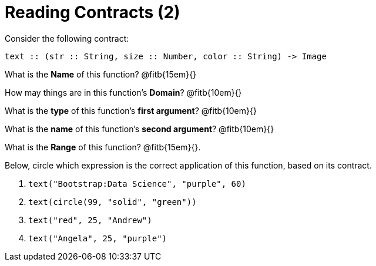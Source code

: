 = Reading Contracts (2)

Consider the following contract:

----
text :: (str :: String, size :: Number, color :: String) -> Image
----

What is the *Name* of this function? @fitb{15em}{}

How may things are in this function's *Domain*? @fitb{10em}{}

What is the *type* of this function's *first argument*?
@fitb{10em}{}

What is the *name* of this function's *second argument*?
@fitb{10em}{}

What is the *Range* of this function? @fitb{15em}{}.

Below, circle which expression is the correct application of this function, based on its contract.

1. `text("Bootstrap:Data Science", "purple", 60)`

2. `text(circle(99, "solid", "green"))`

3. `text("red", 25, "Andrew")`

4. `text("Angela", 25, "purple")`
